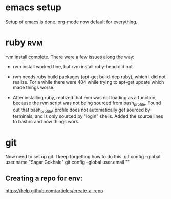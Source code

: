 * emacs setup
Setup of emacs is done. org-mode now default for everything.

* ruby :rvm:
  rvm install complete. There were a few issues along the way: 
  
  - rvm install worked fine, but rvm install ruby-head did not
  
  - rvm needs ruby build packages (apt-get build-dep ruby), which I did not 
    realize. For a while there were 404 while trying to apt-get update
    which made things worse. 
    
  - After installing ruby, realized that rvm was not loading as a function, 
    because the rvm script was not being sourced from bash_profile. 
    Found out that bash_profile/.profile does not automatically get sourced
    by terminals, and is only sourced by "login" shells. 
    Added the source lines to bashrc and now things work. 

* git
  Now need to set up git. I keep forgetting how to do this.
  git config --global user.name "Sagar Gokhale"
  git config --global user.email ""

** Creating a repo for env: 
   https://help.github.com/articles/create-a-repo
   
   
